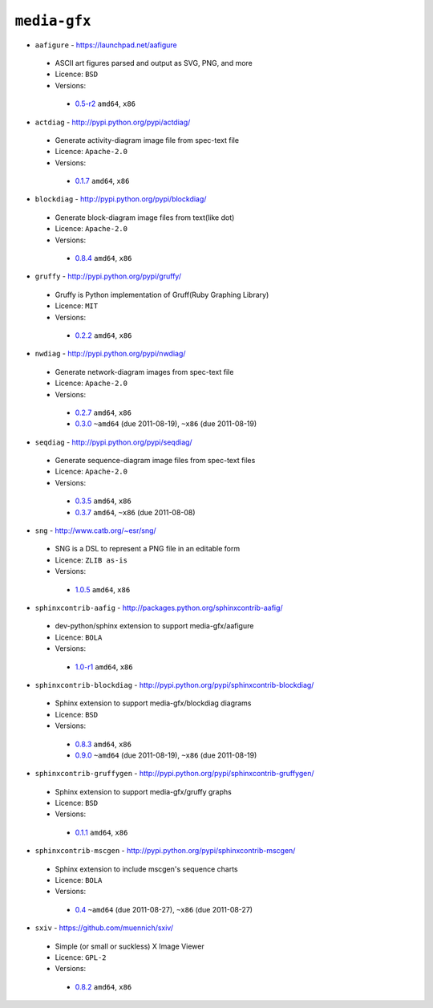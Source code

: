``media-gfx``
-------------

* ``aafigure`` - https://launchpad.net/aafigure

 * ASCII art figures parsed and output as SVG, PNG, and more
 * Licence: ``BSD``
 * Versions:

  * `0.5-r2 <https://github.com/JNRowe/misc-overlay/blob/master/media-gfx/aafigure/aafigure-0.5-r2.ebuild>`__  ``amd64``, ``x86``

* ``actdiag`` - http://pypi.python.org/pypi/actdiag/

 * Generate activity-diagram image file from spec-text file
 * Licence: ``Apache-2.0``
 * Versions:

  * `0.1.7 <https://github.com/JNRowe/misc-overlay/blob/master/media-gfx/actdiag/actdiag-0.1.7.ebuild>`__  ``amd64``, ``x86``

* ``blockdiag`` - http://pypi.python.org/pypi/blockdiag/

 * Generate block-diagram image files from text(like dot)
 * Licence: ``Apache-2.0``
 * Versions:

  * `0.8.4 <https://github.com/JNRowe/misc-overlay/blob/master/media-gfx/blockdiag/blockdiag-0.8.4.ebuild>`__  ``amd64``, ``x86``

* ``gruffy`` - http://pypi.python.org/pypi/gruffy/

 * Gruffy is Python implementation of Gruff(Ruby Graphing Library)
 * Licence: ``MIT``
 * Versions:

  * `0.2.2 <https://github.com/JNRowe/misc-overlay/blob/master/media-gfx/gruffy/gruffy-0.2.2.ebuild>`__  ``amd64``, ``x86``

* ``nwdiag`` - http://pypi.python.org/pypi/nwdiag/

 * Generate network-diagram images from spec-text file
 * Licence: ``Apache-2.0``
 * Versions:

  * `0.2.7 <https://github.com/JNRowe/misc-overlay/blob/master/media-gfx/nwdiag/nwdiag-0.2.7.ebuild>`__  ``amd64``, ``x86``
  * `0.3.0 <https://github.com/JNRowe/misc-overlay/blob/master/media-gfx/nwdiag/nwdiag-0.3.0.ebuild>`__  ``~amd64`` (due 2011-08-19), ``~x86`` (due 2011-08-19)

* ``seqdiag`` - http://pypi.python.org/pypi/seqdiag/

 * Generate sequence-diagram image files from spec-text files
 * Licence: ``Apache-2.0``
 * Versions:

  * `0.3.5 <https://github.com/JNRowe/misc-overlay/blob/master/media-gfx/seqdiag/seqdiag-0.3.5.ebuild>`__  ``amd64``, ``x86``
  * `0.3.7 <https://github.com/JNRowe/misc-overlay/blob/master/media-gfx/seqdiag/seqdiag-0.3.7.ebuild>`__  ``amd64``, ``~x86`` (due 2011-08-08)

* ``sng`` - http://www.catb.org/~esr/sng/

 * SNG is a DSL to represent a PNG file in an editable form
 * Licence: ``ZLIB as-is``
 * Versions:

  * `1.0.5 <https://github.com/JNRowe/misc-overlay/blob/master/media-gfx/sng/sng-1.0.5.ebuild>`__  ``amd64``, ``x86``

* ``sphinxcontrib-aafig`` - http://packages.python.org/sphinxcontrib-aafig/

 * dev-python/sphinx extension to support media-gfx/aafigure
 * Licence: ``BOLA``
 * Versions:

  * `1.0-r1 <https://github.com/JNRowe/misc-overlay/blob/master/media-gfx/sphinxcontrib-aafig/sphinxcontrib-aafig-1.0-r1.ebuild>`__  ``amd64``, ``x86``

* ``sphinxcontrib-blockdiag`` - http://pypi.python.org/pypi/sphinxcontrib-blockdiag/

 * Sphinx extension to support media-gfx/blockdiag diagrams
 * Licence: ``BSD``
 * Versions:

  * `0.8.3 <https://github.com/JNRowe/misc-overlay/blob/master/media-gfx/sphinxcontrib-blockdiag/sphinxcontrib-blockdiag-0.8.3.ebuild>`__  ``amd64``, ``x86``
  * `0.9.0 <https://github.com/JNRowe/misc-overlay/blob/master/media-gfx/sphinxcontrib-blockdiag/sphinxcontrib-blockdiag-0.9.0.ebuild>`__  ``~amd64`` (due 2011-08-19), ``~x86`` (due 2011-08-19)

* ``sphinxcontrib-gruffygen`` - http://pypi.python.org/pypi/sphinxcontrib-gruffygen/

 * Sphinx extension to support media-gfx/gruffy graphs
 * Licence: ``BSD``
 * Versions:

  * `0.1.1 <https://github.com/JNRowe/misc-overlay/blob/master/media-gfx/sphinxcontrib-gruffygen/sphinxcontrib-gruffygen-0.1.1.ebuild>`__  ``amd64``, ``x86``

* ``sphinxcontrib-mscgen`` - http://pypi.python.org/pypi/sphinxcontrib-mscgen/

 * Sphinx extension to include mscgen's sequence charts
 * Licence: ``BOLA``
 * Versions:

  * `0.4 <https://github.com/JNRowe/misc-overlay/blob/master/media-gfx/sphinxcontrib-mscgen/sphinxcontrib-mscgen-0.4.ebuild>`__  ``~amd64`` (due 2011-08-27), ``~x86`` (due 2011-08-27)

* ``sxiv`` - https://github.com/muennich/sxiv/

 * Simple (or small or suckless) X Image Viewer
 * Licence: ``GPL-2``
 * Versions:

  * `0.8.2 <https://github.com/JNRowe/misc-overlay/blob/master/media-gfx/sxiv/sxiv-0.8.2.ebuild>`__  ``amd64``, ``x86``

